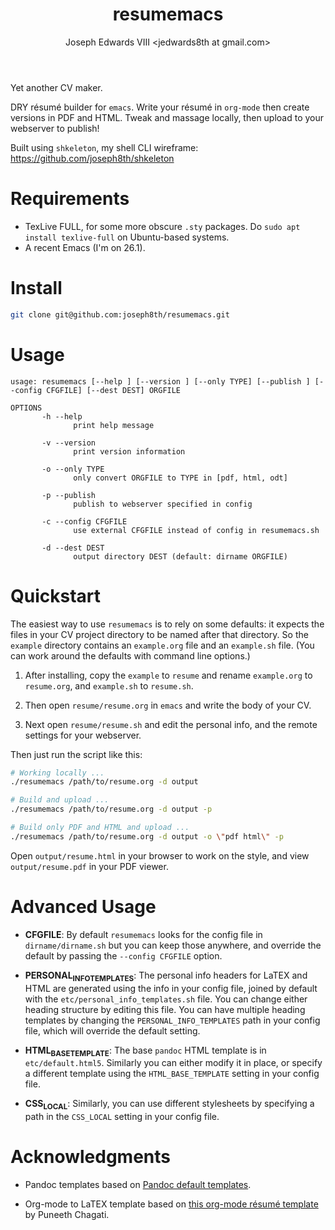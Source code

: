 #+TITLE: resumemacs
#+AUTHOR: Joseph Edwards VIII <jedwards8th at gmail.com>
#+startup: showall indent

Yet another CV maker.

DRY résumé builder for =emacs=. Write your résumé in =org-mode= then create versions in PDF and HTML. Tweak and massage locally, then upload to your webserver to publish!

Built using =shkeleton=, my shell CLI wireframe: https://github.com/joseph8th/shkeleton

* Requirements

- TexLive FULL, for some more obscure =.sty= packages. Do =sudo apt install texlive-full= on Ubuntu-based systems.
- A recent Emacs (I'm on 26.1).

* Install

#+begin_src bash
git clone git@github.com:joseph8th/resumemacs.git
#+end_src

* Usage

#+begin_src
usage: resumemacs [--help ] [--version ] [--only TYPE] [--publish ] [--config CFGFILE] [--dest DEST] ORGFILE

OPTIONS
       -h --help
              print help message

       -v --version
              print version information

       -o --only TYPE
              only convert ORGFILE to TYPE in [pdf, html, odt]

       -p --publish
              publish to webserver specified in config

       -c --config CFGFILE
              use external CFGFILE instead of config in resumemacs.sh

       -d --dest DEST
              output directory DEST (default: dirname ORGFILE)
#+end_src

* Quickstart

The easiest way to use =resumemacs= is to rely on some defaults: it expects the files in your CV project directory to be named after that directory. So the =example= directory contains an =example.org= file and an =example.sh= file. (You can work around the defaults with command line options.)

1. After installing, copy the =example= to =resume= and rename =example.org= to =resume.org=, and =example.sh= to =resume.sh=.

2. Then open =resume/resume.org= in =emacs= and write the body of your CV.

3. Next open =resume/resume.sh= and edit the personal info, and the remote settings for your webserver.

Then just run the script like this:

#+begin_src bash
# Working locally ...
./resumemacs /path/to/resume.org -d output

# Build and upload ...
./resumemacs /path/to/resume.org -d output -p

# Build only PDF and HTML and upload ...
./resumemacs /path/to/resume.org -d output -o \"pdf html\" -p
#+end_src

Open =output/resume.html= in your browser to work on the style, and view =output/resume.pdf= in your PDF viewer.

* Advanced Usage

- *CFGFILE*: By default =resumemacs= looks for the config file in =dirname/dirname.sh= but you can keep those anywhere, and override the default by passing the =--config CFGFILE= option.

- *PERSONAL_INFO_TEMPLATES*: The personal info headers for LaTEX and HTML are generated using the info in your config file, joined by default with the =etc/personal_info_templates.sh= file. You can change either heading structure by editing this file. You can have multiple heading templates by changing the =PERSONAL_INFO_TEMPLATES= path in your config file, which will override the default setting.

- *HTML_BASE_TEMPLATE*: The base =pandoc= HTML template is in =etc/default.html5=. Similarly you can either modify it in place, or specify a different template using the =HTML_BASE_TEMPLATE= setting in your config file.

- *CSS_LOCAL*: Similarly, you can use different stylesheets by specifying a path in the =CSS_LOCAL= setting in your config file.

* Acknowledgments

- Pandoc templates based on [[https://github.com/jgm/pandoc-templates][Pandoc default templates]].

- Org-mode to LaTEX template based on [[https://github.com/punchagan/resume][this org-mode résumé template]] by Puneeth Chagati.
